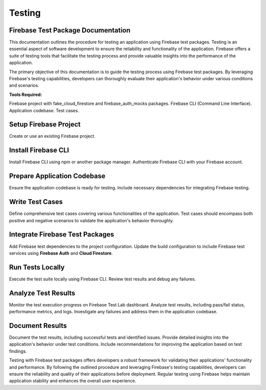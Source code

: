 Testing
=========
Firebase Test Package Documentation
-------------------------------------
This documentation outlines the procedure for testing an application using Firebase test packages. Testing is an essential aspect of software development to ensure the reliability and functionality of the application. Firebase offers a suite of testing tools that facilitate the testing process and provide valuable insights into the performance of the application.

The primary objective of this documentation is to guide the testing process using Firebase test packages. By leveraging Firebase's testing capabilities, developers can thoroughly evaluate their application's behavior under various conditions and scenarios.

**Tools Required:**

Firebase project with fake_cloud_firestore and firebase_auth_mocks packages.
Firebase CLI (Command Line Interface).
Application codebase.
Test cases.

Setup Firebase Project
------------------------
Create or use an existing Firebase project.

Install Firebase CLI
----------------------
Install Firebase CLI using npm or another package manager.
Authenticate Firebase CLI with your Firebase account.

Prepare Application Codebase
--------------------------------
Ensure the application codebase is ready for testing.
Include necessary dependencies for integrating Firebase testing.

Write Test Cases
-----------------
Define comprehensive test cases covering various functionalities of the application.
Test cases should encompass both positive and negative scenarios to validate the application's behavior thoroughly.

Integrate Firebase Test Packages
-----------------------------------
Add Firebase test dependencies to the project configuration.
Update the build configuration to include Firebase test services using **Firebase Auth** and **Cloud Firestore**.

Run Tests Locally
---------------------
Execute the test suite locally using Firebase CLI.
Review test results and debug any failures.

Analyze Test Results
-----------------------
Monitor the test execution progress on Firebase Test Lab dashboard.
Analyze test results, including pass/fail status, performance metrics, and logs.
Investigate any failures and address them in the application codebase.

Document Results
--------------------
Document the test results, including successful tests and identified issues.
Provide detailed insights into the application's behavior under test conditions.
Include recommendations for improving the application based on test findings.

Testing with Firebase test packages offers developers a robust framework for validating their applications' 
functionality and performance. By following the outlined procedure and leveraging Firebase's testing capabilities, developers can 
ensure the reliability and quality of their applications before deployment. Regular testing using Firebase helps maintain application 
stability and enhances the overall user experience.
